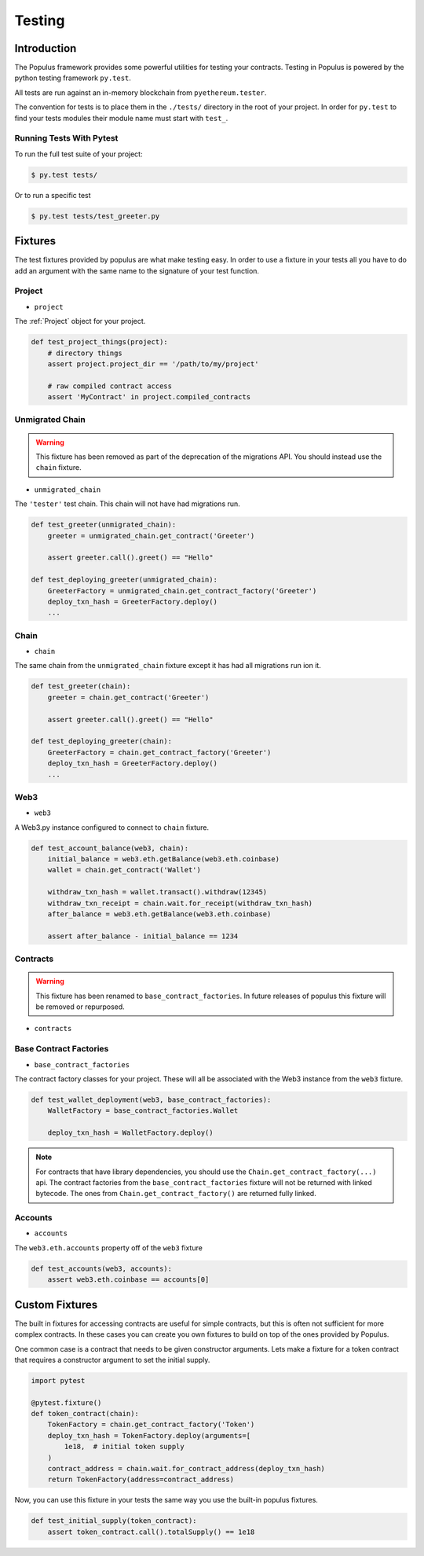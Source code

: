 Testing
=======


Introduction
------------

The Populus framework provides some powerful utilities for testing your
contracts.  Testing in Populus is powered by the python testing framework
``py.test``.

All tests are run against an in-memory blockchain from ``pyethereum.tester``.

The convention for tests is to place them in the ``./tests/`` directory in the
root of your project.  In order for ``py.test`` to find your tests modules
their module name must start with ``test_``.

Running Tests With Pytest
~~~~~~~~~~~~~~~~~~~~~~~~~

To run the full test suite of your project:

.. code-block:: shell

    $ py.test tests/


Or to run a specific test

.. code-block:: shell

    $ py.test tests/test_greeter.py


Fixtures
--------

The test fixtures provided by populus are what make testing easy.  In order to
use a fixture in your tests all you have to do add an argument with the same
name to the signature of your test function.
 


Project
~~~~~~~

* ``project``

The :ref:`Project` object for your project.


.. code-block:: python

    def test_project_things(project):
        # directory things
        assert project.project_dir == '/path/to/my/project'

        # raw compiled contract access
        assert 'MyContract' in project.compiled_contracts


Unmigrated Chain
~~~~~~~~~~~~~~~~

.. warning:: This fixture has been removed as part of the deprecation of the migrations API.  You should instead use the ``chain`` fixture.


* ``unmigrated_chain``

The ``'tester'`` test chain.  This chain will not have had migrations run.


.. code-block:: python

    def test_greeter(unmigrated_chain):
        greeter = unmigrated_chain.get_contract('Greeter')

        assert greeter.call().greet() == "Hello"

    def test_deploying_greeter(unmigrated_chain):
        GreeterFactory = unmigrated_chain.get_contract_factory('Greeter')
        deploy_txn_hash = GreeterFactory.deploy()
        ...


Chain
~~~~~

* ``chain``

The same chain from the ``unmigrated_chain`` fixture except it has had all
migrations run ion it.


.. code-block:: python

    def test_greeter(chain):
        greeter = chain.get_contract('Greeter')

        assert greeter.call().greet() == "Hello"

    def test_deploying_greeter(chain):
        GreeterFactory = chain.get_contract_factory('Greeter')
        deploy_txn_hash = GreeterFactory.deploy()
        ...


Web3
~~~~

* ``web3``

A Web3.py instance configured to connect to ``chain`` fixture.

.. code-block:: python

    def test_account_balance(web3, chain):
        initial_balance = web3.eth.getBalance(web3.eth.coinbase)
        wallet = chain.get_contract('Wallet')

        withdraw_txn_hash = wallet.transact().withdraw(12345)
        withdraw_txn_receipt = chain.wait.for_receipt(withdraw_txn_hash)
        after_balance = web3.eth.getBalance(web3.eth.coinbase)

        assert after_balance - initial_balance == 1234

Contracts
~~~~~~~~~

.. warning:: This fixture has been renamed to ``base_contract_factories``.  In future releases of populus this fixture will be removed or repurposed.


* ``contracts``

Base Contract Factories
~~~~~~~~~~~~~~~~~~~~~~~

* ``base_contract_factories``

The contract factory classes for your project.  These will all be
associated with the Web3 instance from the ``web3`` fixture.

.. code-block:: python

    def test_wallet_deployment(web3, base_contract_factories):
        WalletFactory = base_contract_factories.Wallet

        deploy_txn_hash = WalletFactory.deploy()

.. note::

    For contracts that have library dependencies, you should use the
    ``Chain.get_contract_factory(...)`` api.  The contract factories from the
    ``base_contract_factories`` fixture will not be returned with linked
    bytecode.  The ones from ``Chain.get_contract_factory()`` are returned
    fully linked.


Accounts
~~~~~~~~

* ``accounts``

The ``web3.eth.accounts`` property off of the ``web3`` fixture


.. code-block:: python

    def test_accounts(web3, accounts):
        assert web3.eth.coinbase == accounts[0]


Custom Fixtures
---------------

The built in fixtures for accessing contracts are useful for simple contracts,
but this is often not sufficient for more complex contracts.  In these cases you can create you own fixtures to build on top of the ones provided by Populus.

One common case is a contract that needs to be given constructor arguments.
Lets make a fixture for a token contract that requires a constructor argument
to set the initial supply.

.. code-block:: python

    import pytest

    @pytest.fixture()
    def token_contract(chain):
        TokenFactory = chain.get_contract_factory('Token')
        deploy_txn_hash = TokenFactory.deploy(arguments=[
            1e18,  # initial token supply
        )
        contract_address = chain.wait.for_contract_address(deploy_txn_hash)
        return TokenFactory(address=contract_address)


Now, you can use this fixture in your tests the same way you use the built-in
populus fixtures.

.. code-block:: python

    def test_initial_supply(token_contract):
        assert token_contract.call().totalSupply() == 1e18
